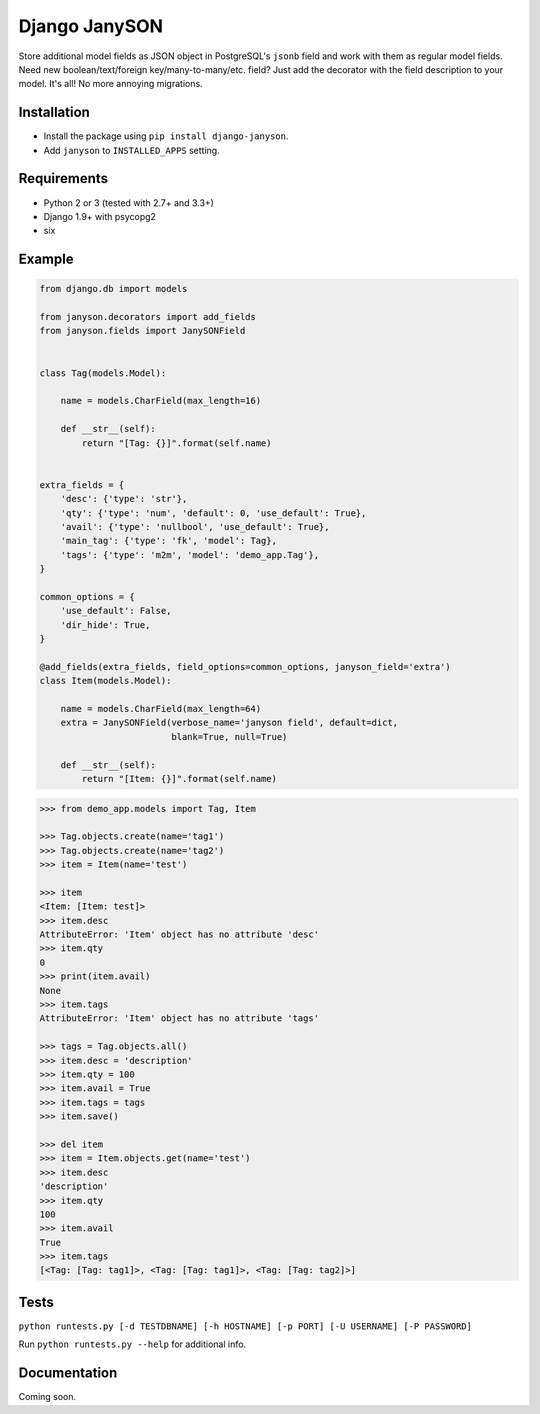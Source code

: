 Django JanySON
==============

Store additional model fields as JSON object in PostgreSQL's ``jsonb``
field and work with them as regular model fields. Need new
boolean/text/foreign key/many-to-many/etc. field? Just add the decorator
with the field description to your model. It's all! No more annoying
migrations.

Installation
~~~~~~~~~~~~

-  Install the package using ``pip install django-janyson``.
-  Add ``janyson`` to ``INSTALLED_APPS`` setting.

Requirements
~~~~~~~~~~~~

-  Python 2 or 3 (tested with 2.7+ and 3.3+)
-  Django 1.9+ with psycopg2
-  six

Example
~~~~~~~

.. code:: python

    from django.db import models

    from janyson.decorators import add_fields
    from janyson.fields import JanySONField


    class Tag(models.Model):

        name = models.CharField(max_length=16)

        def __str__(self):
            return "[Tag: {}]".format(self.name)


    extra_fields = {
        'desc': {'type': 'str'},
        'qty': {'type': 'num', 'default': 0, 'use_default': True},
        'avail': {'type': 'nullbool', 'use_default': True},
        'main_tag': {'type': 'fk', 'model': Tag},
        'tags': {'type': 'm2m', 'model': 'demo_app.Tag'},
    }

    common_options = {
        'use_default': False,
        'dir_hide': True,
    }

    @add_fields(extra_fields, field_options=common_options, janyson_field='extra')
    class Item(models.Model):

        name = models.CharField(max_length=64)
        extra = JanySONField(verbose_name='janyson field', default=dict,
                             blank=True, null=True)

        def __str__(self):
            return "[Item: {}]".format(self.name)

.. code:: python

    >>> from demo_app.models import Tag, Item

    >>> Tag.objects.create(name='tag1')
    >>> Tag.objects.create(name='tag2')
    >>> item = Item(name='test')

    >>> item
    <Item: [Item: test]>
    >>> item.desc
    AttributeError: 'Item' object has no attribute 'desc'
    >>> item.qty
    0
    >>> print(item.avail)
    None
    >>> item.tags
    AttributeError: 'Item' object has no attribute 'tags'

    >>> tags = Tag.objects.all()
    >>> item.desc = 'description'
    >>> item.qty = 100
    >>> item.avail = True
    >>> item.tags = tags
    >>> item.save()

    >>> del item
    >>> item = Item.objects.get(name='test')
    >>> item.desc
    'description'
    >>> item.qty
    100
    >>> item.avail
    True
    >>> item.tags
    [<Tag: [Tag: tag1]>, <Tag: [Tag: tag1]>, <Tag: [Tag: tag2]>]

Tests
~~~~~

``python runtests.py [-d TESTDBNAME] [-h HOSTNAME] [-p PORT] [-U USERNAME] [-P PASSWORD]``

Run ``python runtests.py --help`` for additional info.

Documentation
~~~~~~~~~~~~~

Coming soon.
